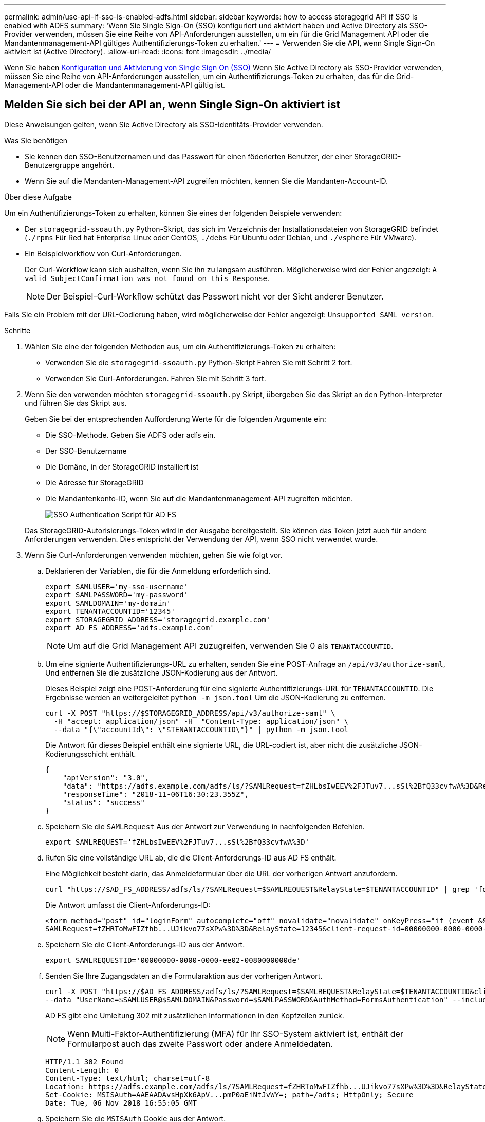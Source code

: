 ---
permalink: admin/use-api-if-sso-is-enabled-adfs.html 
sidebar: sidebar 
keywords: how to access storagegrid API if SSO is enabled with ADFS 
summary: 'Wenn Sie Single Sign-On (SSO) konfiguriert und aktiviert haben und Active Directory als SSO-Provider verwenden, müssen Sie eine Reihe von API-Anforderungen ausstellen, um ein für die Grid Management API oder die Mandantenmanagement-API gültiges Authentifizierungs-Token zu erhalten.' 
---
= Verwenden Sie die API, wenn Single Sign-On aktiviert ist (Active Directory).
:allow-uri-read: 
:icons: font
:imagesdir: ../media/


[role="lead"]
Wenn Sie haben xref:../admin/configuring-sso.adoc[Konfiguration und Aktivierung von Single Sign On (SSO)] Wenn Sie Active Directory als SSO-Provider verwenden, müssen Sie eine Reihe von API-Anforderungen ausstellen, um ein Authentifizierungs-Token zu erhalten, das für die Grid-Management-API oder die Mandantenmanagement-API gültig ist.



== Melden Sie sich bei der API an, wenn Single Sign-On aktiviert ist

Diese Anweisungen gelten, wenn Sie Active Directory als SSO-Identitäts-Provider verwenden.

.Was Sie benötigen
* Sie kennen den SSO-Benutzernamen und das Passwort für einen föderierten Benutzer, der einer StorageGRID-Benutzergruppe angehört.
* Wenn Sie auf die Mandanten-Management-API zugreifen möchten, kennen Sie die Mandanten-Account-ID.


.Über diese Aufgabe
Um ein Authentifizierungs-Token zu erhalten, können Sie eines der folgenden Beispiele verwenden:

* Der `storagegrid-ssoauth.py` Python-Skript, das sich im Verzeichnis der Installationsdateien von StorageGRID befindet (`./rpms` Für Red hat Enterprise Linux oder CentOS, `./debs` Für Ubuntu oder Debian, und `./vsphere` Für VMware).
* Ein Beispielworkflow von Curl-Anforderungen.
+
Der Curl-Workflow kann sich aushalten, wenn Sie ihn zu langsam ausführen. Möglicherweise wird der Fehler angezeigt: `A valid SubjectConfirmation was not found on this Response`.

+

NOTE: Der Beispiel-Curl-Workflow schützt das Passwort nicht vor der Sicht anderer Benutzer.



Falls Sie ein Problem mit der URL-Codierung haben, wird möglicherweise der Fehler angezeigt: `Unsupported SAML version`.

.Schritte
. Wählen Sie eine der folgenden Methoden aus, um ein Authentifizierungs-Token zu erhalten:
+
** Verwenden Sie die `storagegrid-ssoauth.py` Python-Skript Fahren Sie mit Schritt 2 fort.
** Verwenden Sie Curl-Anforderungen. Fahren Sie mit Schritt 3 fort.


. Wenn Sie den verwenden möchten `storagegrid-ssoauth.py` Skript, übergeben Sie das Skript an den Python-Interpreter und führen Sie das Skript aus.
+
Geben Sie bei der entsprechenden Aufforderung Werte für die folgenden Argumente ein:

+
** Die SSO-Methode. Geben Sie ADFS oder adfs ein.
** Der SSO-Benutzername
** Die Domäne, in der StorageGRID installiert ist
** Die Adresse für StorageGRID
** Die Mandantenkonto-ID, wenn Sie auf die Mandantenmanagement-API zugreifen möchten.
+
image::../media/sso_auth_python_script_adfs.png[SSO Authentication Script für AD FS]

+
Das StorageGRID-Autorisierungs-Token wird in der Ausgabe bereitgestellt. Sie können das Token jetzt auch für andere Anforderungen verwenden. Dies entspricht der Verwendung der API, wenn SSO nicht verwendet wurde.



. Wenn Sie Curl-Anforderungen verwenden möchten, gehen Sie wie folgt vor.
+
.. Deklarieren der Variablen, die für die Anmeldung erforderlich sind.
+
[source, bash]
----
export SAMLUSER='my-sso-username'
export SAMLPASSWORD='my-password'
export SAMLDOMAIN='my-domain'
export TENANTACCOUNTID='12345'
export STORAGEGRID_ADDRESS='storagegrid.example.com'
export AD_FS_ADDRESS='adfs.example.com'
----
+

NOTE: Um auf die Grid Management API zuzugreifen, verwenden Sie 0 als `TENANTACCOUNTID`.

.. Um eine signierte Authentifizierungs-URL zu erhalten, senden Sie eine POST-Anfrage an `/api/v3/authorize-saml`, Und entfernen Sie die zusätzliche JSON-Kodierung aus der Antwort.
+
Dieses Beispiel zeigt eine POST-Anforderung für eine signierte Authentifizierungs-URL für `TENANTACCOUNTID`. Die Ergebnisse werden an weitergeleitet `python -m json.tool` Um die JSON-Kodierung zu entfernen.

+
[source, bash]
----
curl -X POST "https://$STORAGEGRID_ADDRESS/api/v3/authorize-saml" \
  -H "accept: application/json" -H  "Content-Type: application/json" \
  --data "{\"accountId\": \"$TENANTACCOUNTID\"}" | python -m json.tool
----
+
Die Antwort für dieses Beispiel enthält eine signierte URL, die URL-codiert ist, aber nicht die zusätzliche JSON-Kodierungsschicht enthält.

+
[listing]
----
{
    "apiVersion": "3.0",
    "data": "https://adfs.example.com/adfs/ls/?SAMLRequest=fZHLbsIwEEV%2FJTuv7...sSl%2BfQ33cvfwA%3D&RelayState=12345",
    "responseTime": "2018-11-06T16:30:23.355Z",
    "status": "success"
}
----
.. Speichern Sie die `SAMLRequest` Aus der Antwort zur Verwendung in nachfolgenden Befehlen.
+
[source, bash]
----
export SAMLREQUEST='fZHLbsIwEEV%2FJTuv7...sSl%2BfQ33cvfwA%3D'
----
.. Rufen Sie eine vollständige URL ab, die die Client-Anforderungs-ID aus AD FS enthält.
+
Eine Möglichkeit besteht darin, das Anmeldeformular über die URL der vorherigen Antwort anzufordern.

+
[source, bash]
----
curl "https://$AD_FS_ADDRESS/adfs/ls/?SAMLRequest=$SAMLREQUEST&RelayState=$TENANTACCOUNTID" | grep 'form method="post" id="loginForm"'
----
+
Die Antwort umfasst die Client-Anforderungs-ID:

+
[listing]
----
<form method="post" id="loginForm" autocomplete="off" novalidate="novalidate" onKeyPress="if (event && event.keyCode == 13) Login.submitLoginRequest();" action="/adfs/ls/?
SAMLRequest=fZHRToMwFIZfhb...UJikvo77sXPw%3D%3D&RelayState=12345&client-request-id=00000000-0000-0000-ee02-0080000000de" >
----
.. Speichern Sie die Client-Anforderungs-ID aus der Antwort.
+
[source, bash]
----
export SAMLREQUESTID='00000000-0000-0000-ee02-0080000000de'
----
.. Senden Sie Ihre Zugangsdaten an die Formularaktion aus der vorherigen Antwort.
+
[source, bash]
----
curl -X POST "https://$AD_FS_ADDRESS/adfs/ls/?SAMLRequest=$SAMLREQUEST&RelayState=$TENANTACCOUNTID&client-request-id=$SAMLREQUESTID" \
--data "UserName=$SAMLUSER@$SAMLDOMAIN&Password=$SAMLPASSWORD&AuthMethod=FormsAuthentication" --include
----
+
AD FS gibt eine Umleitung 302 mit zusätzlichen Informationen in den Kopfzeilen zurück.

+

NOTE: Wenn Multi-Faktor-Authentifizierung (MFA) für Ihr SSO-System aktiviert ist, enthält der Formularpost auch das zweite Passwort oder andere Anmeldedaten.

+
[listing]
----
HTTP/1.1 302 Found
Content-Length: 0
Content-Type: text/html; charset=utf-8
Location: https://adfs.example.com/adfs/ls/?SAMLRequest=fZHRToMwFIZfhb...UJikvo77sXPw%3D%3D&RelayState=12345&client-request-id=00000000-0000-0000-ee02-0080000000de
Set-Cookie: MSISAuth=AAEAADAvsHpXk6ApV...pmP0aEiNtJvWY=; path=/adfs; HttpOnly; Secure
Date: Tue, 06 Nov 2018 16:55:05 GMT
----
.. Speichern Sie die `MSISAuth` Cookie aus der Antwort.
+
[source, bash]
----
export MSISAuth='AAEAADAvsHpXk6ApV...pmP0aEiNtJvWY='
----
.. Senden Sie eine GET-Anfrage an den angegebenen Ort mit den Cookies aus dem AUTHENTIFIZIERUNGPOST.
+
[source, bash]
----
curl "https://$AD_FS_ADDRESS/adfs/ls/?SAMLRequest=$SAMLREQUEST&RelayState=$TENANTACCOUNTID&client-request-id=$SAMLREQUESTID" \
--cookie "MSISAuth=$MSISAuth" --include
----
+
Die Antwortheader enthalten AD FS-Sitzungsdaten für die spätere Abmeldung, und der Antwortkörper enthält die SAMLResponse in einem verborgenen Formularfeld.

+
[listing]
----
HTTP/1.1 200 OK
Cache-Control: no-cache,no-store
Pragma: no-cache
Content-Length: 5665
Content-Type: text/html; charset=utf-8
Expires: -1
Server: Microsoft-HTTPAPI/2.0
P3P: ADFS doesn't have P3P policy, please contact your site's admin for more details
Set-Cookie: SamlSession=a3dpbnRlcnMtUHJpbWFyeS1BZG1pbi0xNzgmRmFsc2Umcng4NnJDZmFKVXFxVWx3bkl1MnFuUSUzZCUzZCYmJiYmXzE3MjAyZTA5LThmMDgtNDRkZC04Yzg5LTQ3NDUxYzA3ZjkzYw==; path=/adfs; HttpOnly; Secure
Set-Cookie: MSISAuthenticated=MTEvNy8yMDE4IDQ6MzI6NTkgUE0=; path=/adfs; HttpOnly; Secure
Set-Cookie: MSISLoopDetectionCookie=MjAxOC0xMS0wNzoxNjozMjo1OVpcMQ==; path=/adfs; HttpOnly; Secure
Date: Wed, 07 Nov 2018 16:32:59 GMT

<form method="POST" name="hiddenform" action="https://storagegrid.example.com:443/api/saml-response">
  <input type="hidden" name="SAMLResponse" value="PHNhbWxwOlJlc3BvbnN...1scDpSZXNwb25zZT4=" /><input type="hidden" name="RelayState" value="12345" />
----
.. Speichern Sie die `SAMLResponse` Aus dem ausgeblendeten Feld:
+
[source, bash]
----
export SAMLResponse='PHNhbWxwOlJlc3BvbnN...1scDpSZXNwb25zZT4='
----
.. Verwenden des gespeicherten `SAMLResponse`, Erstellen Sie eine StorageGRID``/api/saml-response`` Anforderung zum Generieren eines StorageGRID-Authentifizierungs-Tokens
+
Für `RelayState`, Verwenden Sie die Mandanten-Konto-ID oder verwenden Sie 0, wenn Sie sich bei der Grid Management-API anmelden möchten.

+
[source, bash]
----
curl -X POST "https://$STORAGEGRID_ADDRESS:443/api/saml-response" \
  -H "accept: application/json" \
  --data-urlencode "SAMLResponse=$SAMLResponse" \
  --data-urlencode "RelayState=$TENANTACCOUNTID" \
  | python -m json.tool
----
+
Die Antwort umfasst das Authentifizierungs-Token.

+
[listing]
----
{
    "apiVersion": "3.0",
    "data": "56eb07bf-21f6-40b7-af0b-5c6cacfb25e7",
    "responseTime": "2018-11-07T21:32:53.486Z",
    "status": "success"
}
----
.. Speichern Sie das Authentifizierungs-Token in der Antwort als `MYTOKEN`.
+
[source, bash]
----
export MYTOKEN="56eb07bf-21f6-40b7-af0b-5c6cacfb25e7"
----
+
Jetzt können Sie verwenden `MYTOKEN` Für andere Anfragen, ähnlich wie Sie die API verwenden würden, wenn SSO nicht verwendet wurde.







== Melden Sie sich von der API ab, wenn Single Sign-On aktiviert ist

Wenn Single Sign-On (SSO) aktiviert ist, müssen Sie eine Reihe von API-Anforderungen zum Abzeichnen der Grid Management API oder der Mandantenmanagement-API ausstellen. Diese Anweisungen gelten, wenn Sie Active Directory als SSO-Identitäts-Provider verwenden

.Über diese Aufgabe
Bei Bedarf können Sie sich einfach von der StorageGRID-API abmelden, indem Sie sich einfach von der Seite Ihres Unternehmens abmelden. Alternativ können Sie einzelne Abmeldungen (SLO) von StorageGRID auslösen, was ein gültiges StorageGRID-Überträger-Token erfordert.

.Schritte
. Um eine signierte Abmeldeanforderung zu erstellen, übergeben `cookie "sso=true"` Zur SLO-API:
+
[source, bash]
----
curl -k -X DELETE "https://$STORAGEGRID_ADDRESS/api/v3/authorize" \
-H "accept: application/json" \
-H "Authorization: Bearer $MYTOKEN" \
--cookie "sso=true" \
| python -m json.tool
----
+
Es wird eine Abmeldung-URL zurückgegeben:

+
[listing]
----
{
    "apiVersion": "3.0",
    "data": "https://adfs.example.com/adfs/ls/?SAMLRequest=fZDNboMwEIRfhZ...HcQ%3D%3D",
    "responseTime": "2018-11-20T22:20:30.839Z",
    "status": "success"
}
----
. Speichern Sie die Abmeldung-URL.
+
[source, bash]
----
export LOGOUT_REQUEST='https://adfs.example.com/adfs/ls/?SAMLRequest=fZDNboMwEIRfhZ...HcQ%3D%3D'
----
. Senden Sie eine Anfrage an die Logout-URL, um SLO auszulösen und zu StorageGRID zurückzukehren.
+
[source, bash]
----
curl --include "$LOGOUT_REQUEST"
----
+
Die Antwort 302 wird zurückgegeben. Der Umleitungsort gilt nicht für die nur-API-Abmeldung.

+
[listing]
----
HTTP/1.1 302 Found
Location: https://$STORAGEGRID_ADDRESS:443/api/saml-logout?SAMLResponse=fVLLasMwEPwVo7ss%...%23rsa-sha256
Set-Cookie: MSISSignoutProtocol=U2FtbA==; expires=Tue, 20 Nov 2018 22:35:03 GMT; path=/adfs; HttpOnly; Secure
----
. Löschen Sie das StorageGRID-Überträger-Token.
+
Das Löschen des StorageGRID-Inhabertoken funktioniert auf die gleiche Weise wie ohne SSO. Wenn `cookie "sso=true"` Wird nicht angegeben, wird der Benutzer von StorageGRID abgemeldet, ohne dass der SSO-Status beeinträchtigt wird.

+
[source, bash]
----
curl -X DELETE "https://$STORAGEGRID_ADDRESS/api/v3/authorize" \
-H "accept: application/json" \
-H "Authorization: Bearer $MYTOKEN" \
--include
----
+
A `204 No Content` Die Antwort zeigt an, dass der Benutzer jetzt abgemeldet ist.

+
[listing]
----
HTTP/1.1 204 No Content
----

